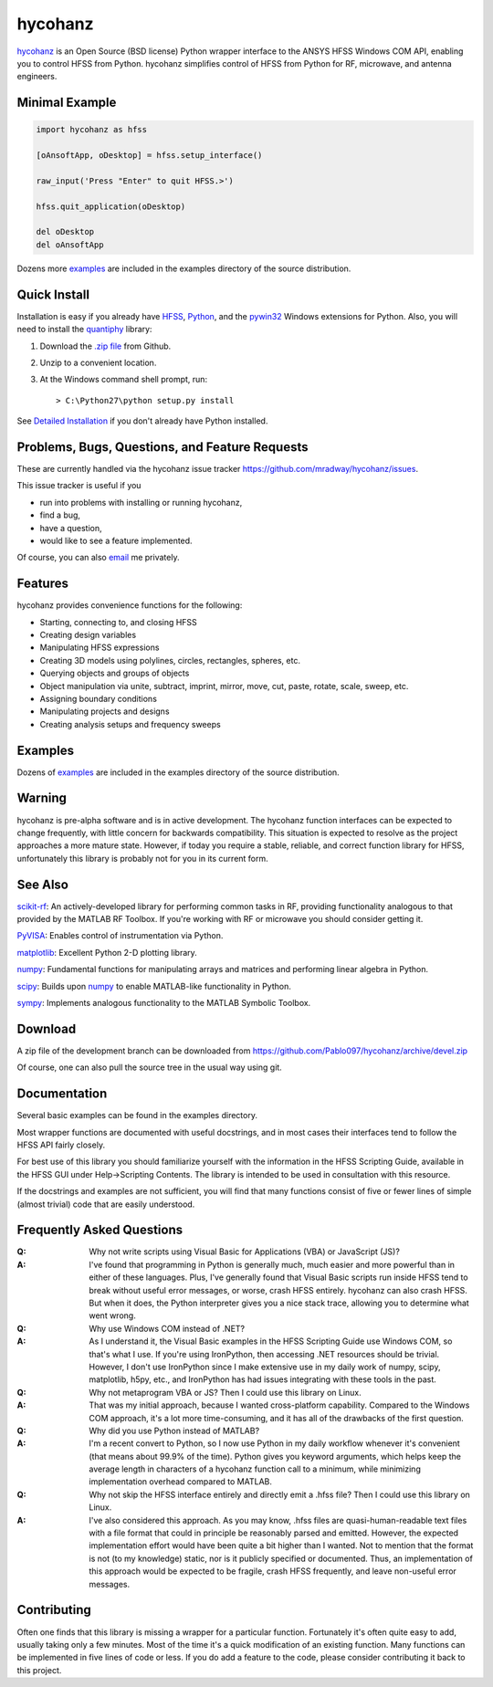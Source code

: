hycohanz
========

hycohanz_ is an Open Source (BSD license) Python wrapper interface to the ANSYS HFSS Windows COM API,
enabling you to control HFSS from Python.
hycohanz simplifies control of HFSS from Python for RF, microwave, and antenna engineers.

.. _hycohanz:  http://mradway.github.io/hycohanz/

Minimal Example
---------------

.. sourcecode:: python

    import hycohanz as hfss

    [oAnsoftApp, oDesktop] = hfss.setup_interface()

    raw_input('Press "Enter" to quit HFSS.>')

    hfss.quit_application(oDesktop)

    del oDesktop
    del oAnsoftApp

Dozens more examples_ are included in the examples directory of the source distribution.

.. _examples:  https://github.com/Pablo097/hycohanz/tree/devel/examples


Quick Install
-------------

Installation is easy if you already have HFSS_, Python_, and the pywin32_ Windows extensions for Python.
Also, you will need to install the quantiphy_ library:

.. _HFSS: http://www.ansys.com/Products/Simulation+Technology/Electromagnetics/Signal+Integrity/ANSYS+HFSS
.. _Python:  http://www.python.org
.. _pywin32:  https://github.com/mhammond/pywin32
.. _quantiphy:  https://quantiphy.readthedocs.io/en/stable/

1. Download the `.zip file`_ from Github.

.. _`.zip file`:  https://github.com/Pablo097/hycohanz/archive/devel.zip

2. Unzip to a convenient location.

3. At the Windows command shell prompt, run::

    > C:\Python27\python setup.py install

See `Detailed Installation`_ if you don't already have Python installed.

.. _`Detailed Installation`:  http://mradway.github.io/hycohanz/install.html

Problems, Bugs, Questions, and Feature Requests
-----------------------------------------------
These are currently handled via the hycohanz issue tracker https://github.com/mradway/hycohanz/issues.

This issue tracker is useful if you

- run into problems with installing or running hycohanz,
- find a bug,
- have a question,
- would like to see a feature implemented.

Of course, you can also email_ me privately.

.. _email:  mailto:mradway@gmail.com

Features
--------
hycohanz provides convenience functions for the following:

- Starting, connecting to, and closing HFSS
- Creating design variables
- Manipulating HFSS expressions
- Creating 3D models using polylines, circles, rectangles, spheres, etc.
- Querying objects and groups of objects
- Object manipulation via unite, subtract, imprint, mirror, move, cut, paste, rotate, scale, sweep, etc.
- Assigning boundary conditions
- Manipulating projects and designs
- Creating analysis setups and frequency sweeps

Examples
--------
Dozens of examples_ are included in the examples directory of the source distribution.

.. _examples:  https://github.com/Pablo097/hycohanz/tree/devel/examples

Warning
-------

hycohanz is pre-alpha software and is in active development.
The hycohanz function interfaces can be expected to change frequently, with little concern for backwards compatibility.
This situation is expected to resolve as the project approaches a more mature state.
However, if today you require a stable, reliable, and correct function library for HFSS, unfortunately this library is probably not for you in its current form.

See Also
--------
scikit-rf_:  An actively-developed library for performing common tasks in RF, providing functionality analogous to that provided by the MATLAB RF Toolbox.  If you're working with RF or microwave you should consider getting it.

PyVISA_:  Enables control of instrumentation via Python.

matplotlib_:  Excellent Python 2-D plotting library.

numpy_:  Fundamental functions for manipulating arrays and matrices and performing linear algebra in Python.

scipy_:  Builds upon numpy_ to enable MATLAB-like functionality in Python.

sympy_:  Implements analogous functionality to the MATLAB Symbolic Toolbox.

.. _scikit-rf:  http://scikit-rf.org/
.. _PyVISA:  http://pyvisa.sourceforge.net/
.. _matplotlib:  http://matplotlib.org/
.. _numpy:  http://www.numpy.org/
.. _scipy:  http://www.scipy.org/
.. _sympy:  http://sympy.org/en/index.html

Download
--------

A zip file of the development branch can be downloaded from
https://github.com/Pablo097/hycohanz/archive/devel.zip

Of course, one can also pull the source tree in the usual way using git.

Documentation
-------------

Several basic examples can be found in the examples directory.

Most wrapper functions are documented with useful docstrings, and in most
cases their interfaces tend to follow the HFSS API fairly closely.

For best use of this library you should familiarize yourself with the
information in the HFSS Scripting Guide, available in the HFSS GUI under
Help->Scripting Contents.  The library is intended to be used in consultation
with this resource.

If the docstrings and examples are not sufficient, you will find that
many functions consist of five or fewer lines of simple (almost trivial)
code that are easily understood.

Frequently Asked Questions
--------------------------

:Q: Why not write scripts using Visual Basic for Applications (VBA) or JavaScript (JS)?
:A: I've found that programming in Python is generally much, much easier and more
    powerful than in either of these languages.  Plus, I've generally found that
    Visual Basic scripts run inside HFSS tend to break without useful error
    messages, or worse, crash HFSS entirely.  hycohanz can also crash HFSS. But
    when it does, the Python interpreter gives you a nice stack trace, allowing
    you to determine what went wrong.

:Q: Why use Windows COM instead of .NET?
:A: As I understand it, the Visual Basic examples in the HFSS Scripting Guide
    use Windows COM, so that's what I use.  If you're using IronPython, then
    accessing .NET resources should be trivial.  However, I don't use IronPython
    since I make extensive use in my daily work of numpy, scipy, matplotlib,
    h5py, etc., and IronPython has had issues integrating with these tools
    in the past.

:Q: Why not metaprogram VBA or JS?  Then I could use this library on Linux.
:A: That was my initial approach, because I wanted cross-platform capability.
    Compared to the Windows COM approach, it's a lot more time-consuming, and
    it has all of the drawbacks of the first question.

:Q: Why did you use Python instead of MATLAB?
:A: I'm a recent convert to Python, so I now use Python in my daily workflow
    whenever it's convenient (that means about 99.9% of the time). Python
    gives you keyword arguments, which helps keep the average length in characters
    of a hycohanz function call to a minimum, while minimizing implementation
    overhead compared to MATLAB.

:Q: Why not skip the HFSS interface entirely and directly emit a .hfss file?  Then
    I could use this library on Linux.
:A: I've also considered this approach.  As you may know, .hfss files are
    quasi-human-readable text files with a file format that could in principle be
    reasonably parsed and emitted.  However, the expected implementation effort
    would have been quite a bit higher than I wanted.  Not to mention that the format is not
    (to my knowledge) static, nor is it publicly specified or documented.  Thus, an
    implementation of this approach would be expected to be fragile, crash HFSS
    frequently, and leave non-useful error messages.

Contributing
------------

Often one finds that this library is missing a wrapper for a particular
function.  Fortunately it's often quite easy to add, usually taking
only a few minutes.  Most of the time it's a quick modification of
an existing function.  Many functions can be implemented in five
lines of code or less.  If you do add a feature to the code, please
consider contributing it back to this project.
